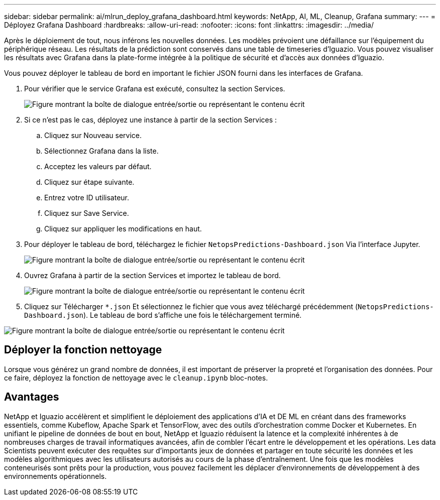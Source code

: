 ---
sidebar: sidebar 
permalink: ai/mlrun_deploy_grafana_dashboard.html 
keywords: NetApp, AI, ML, Cleanup, Grafana 
summary:  
---
= Déployez Grafana Dashboard
:hardbreaks:
:allow-uri-read: 
:nofooter: 
:icons: font
:linkattrs: 
:imagesdir: ../media/


[role="lead"]
Après le déploiement de tout, nous inférons les nouvelles données. Les modèles prévoient une défaillance sur l'équipement du périphérique réseau. Les résultats de la prédiction sont conservés dans une table de timeseries d'Iguazio. Vous pouvez visualiser les résultats avec Grafana dans la plate-forme intégrée à la politique de sécurité et d'accès aux données d'Iguazio.

Vous pouvez déployer le tableau de bord en important le fichier JSON fourni dans les interfaces de Grafana.

. Pour vérifier que le service Grafana est exécuté, consultez la section Services.
+
image:mlrun_image22.png["Figure montrant la boîte de dialogue entrée/sortie ou représentant le contenu écrit"]

. Si ce n'est pas le cas, déployez une instance à partir de la section Services :
+
.. Cliquez sur Nouveau service.
.. Sélectionnez Grafana dans la liste.
.. Acceptez les valeurs par défaut.
.. Cliquez sur étape suivante.
.. Entrez votre ID utilisateur.
.. Cliquez sur Save Service.
.. Cliquez sur appliquer les modifications en haut.


. Pour déployer le tableau de bord, téléchargez le fichier `NetopsPredictions-Dashboard.json` Via l'interface Jupyter.
+
image:mlrun_image23.png["Figure montrant la boîte de dialogue entrée/sortie ou représentant le contenu écrit"]

. Ouvrez Grafana à partir de la section Services et importez le tableau de bord.
+
image:mlrun_image24.png["Figure montrant la boîte de dialogue entrée/sortie ou représentant le contenu écrit"]

. Cliquez sur Télécharger `*.json` Et sélectionnez le fichier que vous avez téléchargé précédemment (`NetopsPredictions-Dashboard.json`). Le tableau de bord s'affiche une fois le téléchargement terminé.


image:mlrun_image25.png["Figure montrant la boîte de dialogue entrée/sortie ou représentant le contenu écrit"]



== Déployer la fonction nettoyage

Lorsque vous générez un grand nombre de données, il est important de préserver la propreté et l'organisation des données. Pour ce faire, déployez la fonction de nettoyage avec le `cleanup.ipynb` bloc-notes.



== Avantages

NetApp et Iguazio accélèrent et simplifient le déploiement des applications d'IA et DE ML en créant dans des frameworks essentiels, comme Kubeflow, Apache Spark et TensorFlow, avec des outils d'orchestration comme Docker et Kubernetes. En unifiant le pipeline de données de bout en bout, NetApp et Iguazio réduisent la latence et la complexité inhérentes à de nombreuses charges de travail informatiques avancées, afin de combler l'écart entre le développement et les opérations. Les data Scientists peuvent exécuter des requêtes sur d'importants jeux de données et partager en toute sécurité les données et les modèles algorithmiques avec les utilisateurs autorisés au cours de la phase d'entraînement. Une fois que les modèles conteneurisés sont prêts pour la production, vous pouvez facilement les déplacer d'environnements de développement à des environnements opérationnels.

